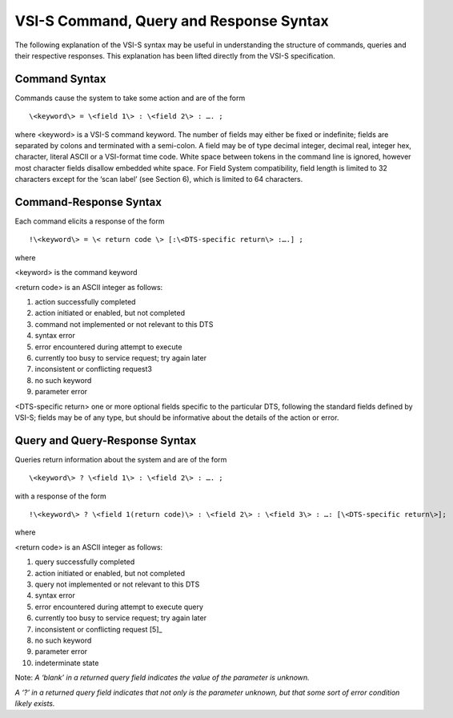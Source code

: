 .. _vsi-s-command-query-and-response-syntax-1:

VSI-S Command, Query and Response Syntax
========================================

The following explanation of the VSI-S syntax may be useful in
understanding the structure of commands, queries and their respective
responses. This explanation has been lifted directly from the VSI-S
specification.

.. _command-syntax-1:

Command Syntax
--------------

Commands cause the system to take some action and are of the form

::

   \<keyword\> = \<field 1\> : \<field 2\> : …. ;

where <keyword> is a VSI-S command keyword. The number of fields may
either be fixed or indefinite; fields are separated by colons and
terminated with a semi-colon. A field may be of type decimal integer,
decimal real, integer hex, character, literal ASCII or a VSI-format time
code. White space between tokens in the command line is ignored, however
most character fields disallow embedded white space. For Field System
compatibility, field length is limited to 32 characters except for the
‘scan label’ (see Section 6), which is limited to 64 characters.

.. _command-response-syntax-1:

Command-Response Syntax
-----------------------

Each command elicits a response of the form

::

   !\<keyword\> = \< return code \> [:\<DTS-specific return\> :….] ;

where

<keyword> is the command keyword

<return code> is an ASCII integer as follows:

1. action successfully completed
2. action initiated or enabled, but not completed
3. command not implemented or not relevant to this DTS
4. syntax error
5. error encountered during attempt to execute
6. currently too busy to service request; try again later
7. inconsistent or conflicting request3
8. no such keyword
9. parameter error

<DTS-specific return> one or more optional fields specific to the
particular DTS, following the standard fields defined by VSI-S; fields
may be of any type, but should be informative about the details of the
action or error.

.. _query-and-query-response-syntax-1:

Query and Query-Response Syntax
-------------------------------

Queries return information about the system and are of the form

::

   \<keyword\> ? \<field 1\> : \<field 2\> : …. ; 

with a response of the form

::

   !\<keyword\> ? \<field 1(return code)\> : \<field 2\> : \<field 3\> : …: [\<DTS-specific return\>];

where

<return code> is an ASCII integer as follows:

1.  query successfully completed
2.  action initiated or enabled, but not completed
3.  query not implemented or not relevant to this DTS
4.  syntax error
5.  error encountered during attempt to execute query
6.  currently too busy to service request; try again later
7.  inconsistent or conflicting request [5]_
8.  no such keyword
9.  parameter error
10. indeterminate state

Note: *A ‘blank’ in a returned query field indicates the value of the
parameter is unknown.*

*A ‘?’ in a returned query field indicates that not only is the
parameter unknown, but that some sort of error condition likely exists.*
